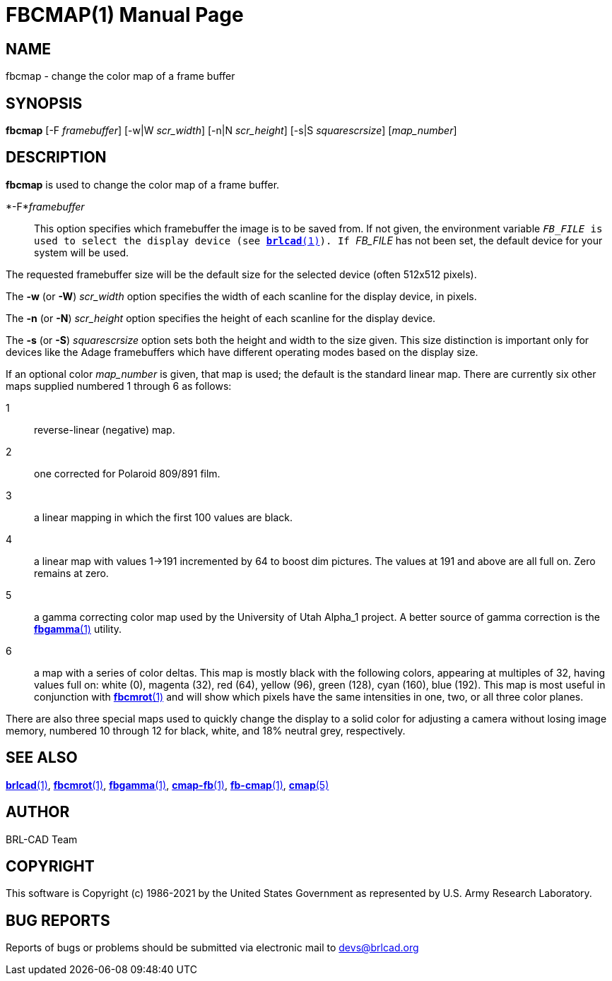 = FBCMAP(1)
BRL-CAD Team
ifndef::site-gen-antora[:doctype: manpage]
:man manual: BRL-CAD
:man source: BRL-CAD
:page-role: manpage

== NAME

fbcmap - change the color map of a frame buffer

== SYNOPSIS

*fbcmap* [-F _framebuffer_] [-w|W _scr_width_] [-n|N _scr_height_] [-s|S _squarescrsize_] [_map_number_]

== DESCRIPTION

[cmd]*fbcmap* is used to change the color map of a frame buffer.

*-F*_framebuffer_::
This option specifies which framebuffer the image is to be saved from.  If not given, the environment variable ``__FB_FILE__ is used to select the display device (see xref:man:1/brlcad.adoc[*brlcad*(1)]).  If ``__FB_FILE__ has not been set, the default device for your system will be used.

The requested framebuffer size will be the default size for the selected device (often 512x512 pixels). 

The [opt]*-w* (or [opt]*-W*) [rep]_scr_width_ option specifies the width of each scanline for the display device, in pixels.

The [opt]*-n* (or [opt]*-N*) [rep]_scr_height_ option specifies the height of each scanline for the display device.

The [opt]*-s* (or [opt]*-S*) [rep]_squarescrsize_ option sets both the height and width to the size given. This size distinction is important only for devices like the Adage framebuffers which have different operating modes based on the display size.

If an optional color __map_number__ is given, that map is used; the default is the standard linear map. There are currently six other maps supplied numbered 1 through 6 as follows:

1::
reverse-linear (negative) map.

2::
one corrected for Polaroid 809/891 film.

3::
a linear mapping in which the first 100 values are black.

4::
a linear map with values 1->191 incremented by 64 to boost dim pictures. The values at 191 and above are all full on.  Zero remains at zero.

5::
a gamma correcting color map used by the University of Utah Alpha_1 project. A better source of gamma correction is the xref:man:1/fbgamma.adoc[*fbgamma*(1)] utility.

6::
a map with a series of color deltas. This map is mostly black with the following colors, appearing at multiples of 32, having values full on: white (0), magenta (32), red (64), yellow (96), green (128), cyan (160), blue (192).  This map is most useful in conjunction with xref:man:1/fbcmrot.adoc[*fbcmrot*(1)] and will show which pixels have the same intensities in one, two, or all three color planes.

There are also three special maps used to quickly change the display to a solid color for adjusting a camera without losing image memory, numbered 10 through 12 for black, white, and 18% neutral grey, respectively.

== SEE ALSO

xref:man:1/brlcad.adoc[*brlcad*(1)], xref:man:1/fbcmrot.adoc[*fbcmrot*(1)], xref:man:1/fbgamma.adoc[*fbgamma*(1)], xref:man:1/cmap-fb.adoc[*cmap-fb*(1)], xref:man:1/fb-cmap.adoc[*fb-cmap*(1)], xref:man:5/cmap.adoc[*cmap*(5)]

== AUTHOR

BRL-CAD Team

== COPYRIGHT

This software is Copyright (c) 1986-2021 by the United States Government as represented by U.S. Army Research Laboratory.

== BUG REPORTS

Reports of bugs or problems should be submitted via electronic mail to mailto:devs@brlcad.org[]